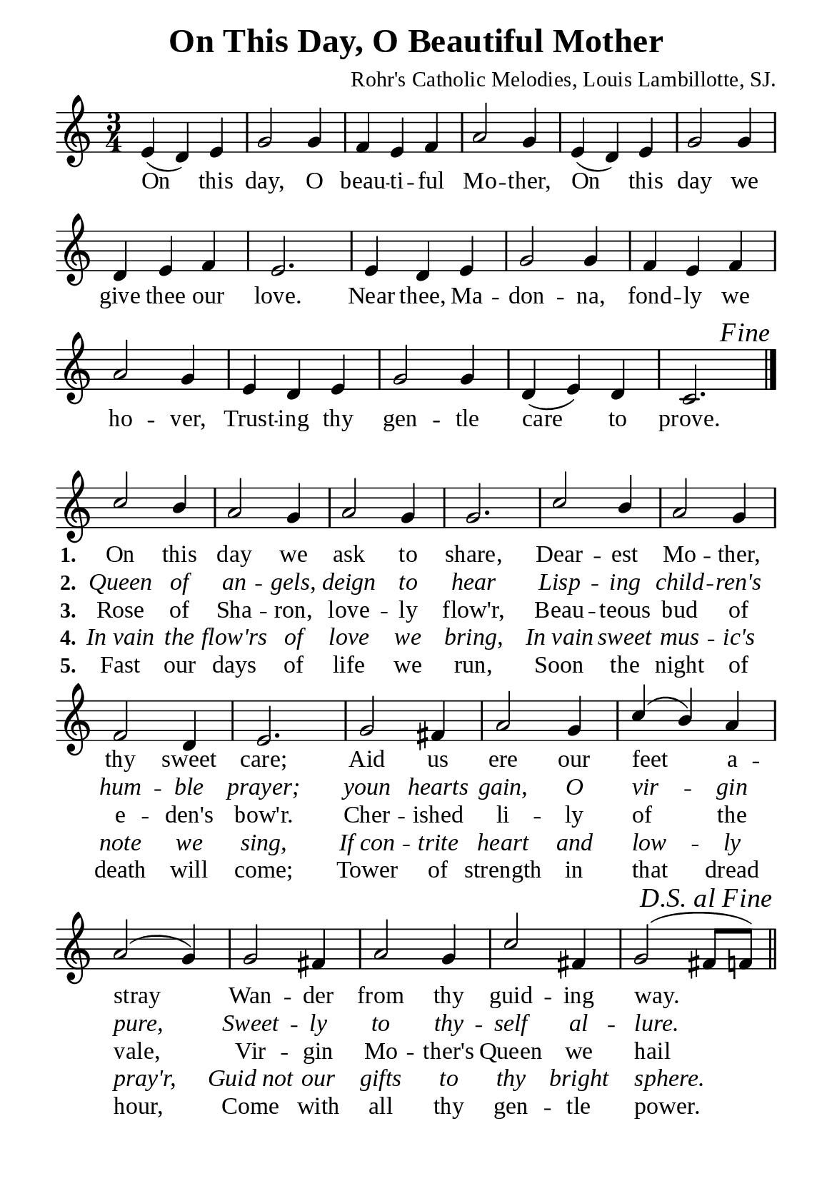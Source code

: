 %%%%%%%%%%%%%%%%%%%%%%%%%%%%%
% CONTENTS OF THIS DOCUMENT
% 1. Common settings
% 2. Chorus music
% 3. Verse music
% 4. Chorus lyrics
% 5. Verse lyrics
% 6. Layout
%%%%%%%%%%%%%%%%%%%%%%%%%%%%%

%%%%%%%%%%%%%%%%%%%%%%%%%%%%%
% 1. Common settings
%%%%%%%%%%%%%%%%%%%%%%%%%%%%%
\version "2.22.1"

\header {
  title = "On This Day, O Beautiful Mother"
  composer = "Rohr's Catholic Melodies, Louis Lambillotte, SJ."
  tagline = ##f
}

globalSettings = {
  \key c \major
  \time 3/4
  \override Score.BarNumber.break-visibility = ##(#f #f #f)
}

verseSettings = {
  \phrasingSlurDashed
}

\paper {
  #(set-paper-size "a5")
  top-margin = 3.2\mm
  bottom-marign = 10\mm
  left-margin = 10\mm
  right-margin = 10\mm
  indent = #0
  #(define fonts
	 (make-pango-font-tree "Liberation Serif"
	 		       "Liberation Serif"
			       "Liberation Serif"
			       (/ 20 20)))
}

printItalic = {
  \override LyricText.font-shape = #'italic
}

%%%%%%%%%%%%%%%%%%%%%%%%%%%%%
% 2. Chorus music
%%%%%%%%%%%%%%%%%%%%%%%%%%%%%
musicChorusSoprano = \relative c' {
  %{	01	%} e4 (d) e |
  %{	02	%} g2 g4 |
  %{	03	%} f e f |
  %{	04	%} a2 g4 |
  %{	05	%} e (d) e |
  %{	06	%} g2 g4 |
  %{	07	%} d e f |
  %{	08	%} e2. |
  %{	09	%} e4 d e |
  %{	10	%} g2 g4 |
  %{	11	%} f e f |
  %{	12	%} a2 g4 |
  %{	13	%} e d e |
  %{	14	%} g2 g4 |
  %{	15	%} d (e) d |
  %{	16	%} c2.
  \once  \override Score.RehearsalMark.self-alignment-X = #RIGHT
  \once \override Score.RehearsalMark.font-shape = #'italic
  \mark "Fine"
  \bar "|."
}

%%%%%%%%%%%%%%%%%%%%%%%%%%%%%
% 3. Verse music
%%%%%%%%%%%%%%%%%%%%%%%%%%%%%
musicVerseSoprano = \relative c'' {
  \set Score.currentBarNumber = #17
  %{	17	%} c2 b4 |
  %{	18	%} a2 g4 |
  %{	19	%} a2 g4 |
  %{	20	%} g2. |
  %{	21	%} c2 b4 |
  %{	22	%} a2 g4 |
  %{	23	%} f2 d4 |
  %{	24	%} e2. |
  %{	25	%} g2 fis4 |
  %{	26	%} a2 g4 |
  %{	27	%} c (b) a |
  %{	28	%} a2 (g4) |
  %{	29	%} g2 fis4 |
  %{	30	%} a2 g4 |
  %{	31	%} c2 fis,4 |
  %{	32	%} g2 (fis8 f!)
  \once \override Score.RehearsalMark.self-alignment-X = #RIGHT
  \once \override Score.RehearsalMark.font-shape = #'italic
  \mark "D.S. al Fine"
  \bar "||"
}

%%%%%%%%%%%%%%%%%%%%%%%%%%%%%
% 4. Chorus lyrics
%%%%%%%%%%%%%%%%%%%%%%%%%%%%%
lyricChorus = \lyricmode {
  On this day, O beau -- ti -- ful Mo -- ther,
  On this day we give thee our love.
  Near thee, Ma -- don -- na, fond -- ly we ho -- ver,
  Trust -- ing thy gen -- tle care to prove.
}

%%%%%%%%%%%%%%%%%%%%%%%%%%%%%
% 5. Verse lyrics
%%%%%%%%%%%%%%%%%%%%%%%%%%%%%
lyricVerseOne = \lyricmode {
  \set stanza = #"1."
  On this day we ask to share,
  Dear -- est Mo -- ther, thy sweet care;
  Aid us ere our feet a -- stray
  Wan -- der from thy guid -- ing way.
}

lyricVerseTwo = \lyricmode {
  \set stanza = #"2."
  Queen of an -- gels, deign to hear
  Lisp -- ing child -- ren's hum -- ble prayer;
  youn hearts gain, O vir -- gin pure,
  Sweet -- ly to thy -- self al -- lure.
}

lyricVerseThree = \lyricmode {
  \set stanza = #"3."
  Rose of Sha -- ron, love -- ly flow'r,
  Beau -- teous bud of e -- den's bow'r.
  Cher -- ished li -- ly of the vale,
  Vir -- gin Mo -- ther's Queen we hail
}

lyricVerseFour = \lyricmode {
  \set stanza = #"4."
  In_vain the flow'rs of love we bring,
  In_vain sweet mus -- ic's note we sing,
  If_con -- trite heart and low -- ly pray'r,
  Guid_not our gifts to thy bright sphere.
}

lyricVerseFive = \lyricmode {
  \set stanza = #"5."
  Fast our days of life we run,
  Soon the night of death will come;
  Tower of strength in that dread hour,
  Come with all thy gen -- tle power.
}

%%%%%%%%%%%%%%%%%%%%%%%%%%%%%
% 6. Layout
%%%%%%%%%%%%%%%%%%%%%%%%%%%%%
\score {
    \new ChoirStaff <<
      \new Staff <<
        \clef "treble"
        \new Voice = "soprano" {
          \globalSettings   \musicChorusSoprano
        }
      >>
      \new Lyrics \lyricsto soprano \lyricChorus
    >>
}

\score {
    \new ChoirStaff <<
      \new Staff <<
        \clef "treble"
        \override Staff.TimeSignature #'stencil = ##f
        \new Voice = "soprano" {
          \voiceOne \globalSettings \verseSettings   \musicVerseSoprano
        }
      >>
      \new Lyrics \lyricsto soprano \lyricVerseOne
      \new Lyrics \with \printItalic \lyricsto soprano \lyricVerseTwo
      \new Lyrics \lyricsto soprano \lyricVerseThree
      \new Lyrics \with \printItalic \lyricsto soprano \lyricVerseFour
      \new Lyrics \lyricsto soprano \lyricVerseFive
    >>
}
